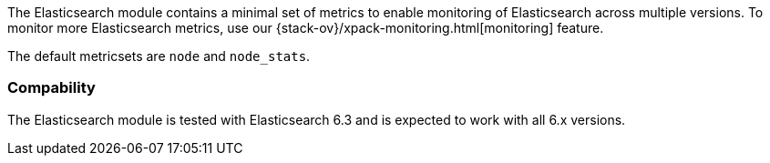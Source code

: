 The Elasticsearch module contains a minimal set of metrics to enable monitoring of Elasticsearch across multiple versions. To monitor more Elasticsearch metrics, use our {stack-ov}/xpack-monitoring.html[monitoring] feature.

The default metricsets are `node` and `node_stats`.

[float]
=== Compability

The Elasticsearch module is tested with Elasticsearch 6.3 and is expected to
work with all 6.x versions.
